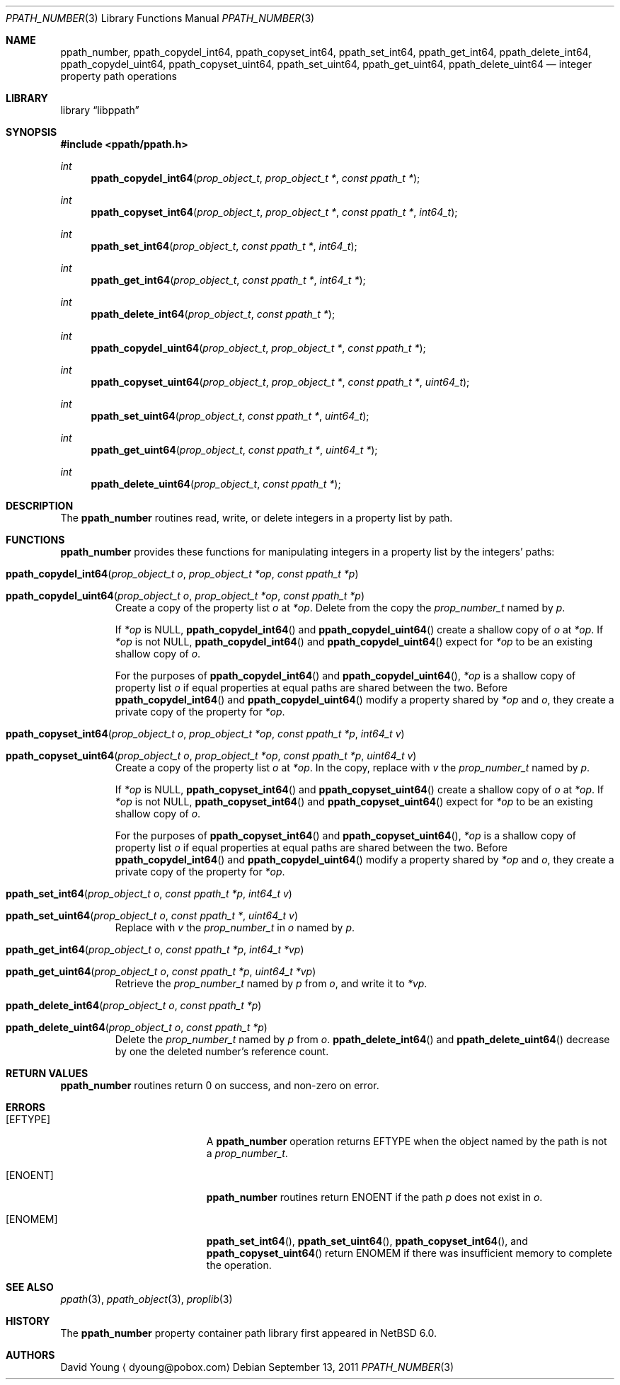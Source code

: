 .\"	$NetBSD: ppath_number.3,v 1.5.4.2 2020/04/21 19:37:51 martin Exp $
.\"
.\" Copyright (c) 2011 The NetBSD Foundation, Inc.
.\" All rights reserved.
.\"
.\" This code is derived from software contributed to The NetBSD Foundation
.\" by David Young <dyoung@NetBSD.org>.
.\"
.\" Redistribution and use in source and binary forms, with or without
.\" modification, are permitted provided that the following conditions
.\" are met:
.\" 1. Redistributions of source code must retain the above copyright
.\"    notice, this list of conditions and the following disclaimer.
.\" 2. Redistributions in binary form must reproduce the above copyright
.\"    notice, this list of conditions and the following disclaimer in the
.\"    documentation and/or other materials provided with the distribution.
.\"
.\" THIS SOFTWARE IS PROVIDED BY David Young ``AS IS'' AND ANY EXPRESS
.\" OR IMPLIED WARRANTIES, INCLUDING, BUT NOT LIMITED TO, THE IMPLIED
.\" WARRANTIES OF MERCHANTABILITY AND FITNESS FOR A PARTICULAR PURPOSE
.\" ARE DISCLAIMED.  IN NO EVENT SHALL David Young BE LIABLE FOR ANY
.\" DIRECT, INDIRECT, INCIDENTAL, SPECIAL, EXEMPLARY, OR CONSEQUENTIAL
.\" DAMAGES (INCLUDING, BUT NOT LIMITED TO, PROCUREMENT OF SUBSTITUTE
.\" GOODS OR SERVICES; LOSS OF USE, DATA, OR PROFITS; OR BUSINESS
.\" INTERRUPTION) HOWEVER CAUSED AND ON ANY THEORY OF LIABILITY, WHETHER
.\" IN CONTRACT, STRICT LIABILITY, OR TORT (INCLUDING NEGLIGENCE OR
.\" OTHERWISE) ARISING IN ANY WAY OUT OF THE USE OF THIS SOFTWARE, EVEN
.\" IF ADVISED OF THE POSSIBILITY OF SUCH DAMAGE.
.\"
.Dd September 13, 2011
.Dt PPATH_NUMBER 3
.Os
.Sh NAME
.Nm ppath_number ,
.\" ,
.Nm ppath_copydel_int64 ,
.Nm ppath_copyset_int64 ,
.Nm ppath_set_int64 ,
.Nm ppath_get_int64 ,
.Nm ppath_delete_int64 ,
.\" ,
.Nm ppath_copydel_uint64 ,
.Nm ppath_copyset_uint64 ,
.Nm ppath_set_uint64 ,
.Nm ppath_get_uint64 ,
.Nm ppath_delete_uint64
.Nd integer property path operations
.Sh LIBRARY
.Lb libppath
.Sh SYNOPSIS
.In ppath/ppath.h
.\"
.Ft int
.Fn ppath_copydel_int64 "prop_object_t" "prop_object_t *" "const ppath_t *"
.Ft int
.Fn ppath_copyset_int64 "prop_object_t" "prop_object_t *" "const ppath_t *" \
    "int64_t"
.Ft int
.Fn ppath_set_int64 "prop_object_t" "const ppath_t *" "int64_t"
.Ft int
.Fn ppath_get_int64 "prop_object_t" "const ppath_t *" "int64_t *"
.Ft int
.Fn ppath_delete_int64 "prop_object_t" "const ppath_t *"
.\"
.Ft int
.Fn ppath_copydel_uint64 "prop_object_t" "prop_object_t *" "const ppath_t *"
.Ft int
.Fn ppath_copyset_uint64 "prop_object_t" "prop_object_t *" "const ppath_t *" \
    "uint64_t"
.Ft int
.Fn ppath_set_uint64 "prop_object_t" "const ppath_t *" "uint64_t"
.Ft int
.Fn ppath_get_uint64 "prop_object_t" "const ppath_t *" "uint64_t *"
.Ft int
.Fn ppath_delete_uint64 "prop_object_t" "const ppath_t *"
.Sh DESCRIPTION
The
.Nm
routines read, write, or
delete integers in a property list by path.
.Sh FUNCTIONS
.Nm
provides these functions for manipulating integers in a property list
by the integers' paths:
.Bl -tag -width ppath
.It Fn ppath_copydel_int64 "prop_object_t o" "prop_object_t *op" \
    "const ppath_t *p"
.It Fn ppath_copydel_uint64 "prop_object_t o" "prop_object_t *op" \
    "const ppath_t *p"
Create a copy of the property list
.Fa o
at
.Fa *op .
Delete from the copy the
.Vt prop_number_t
named by
.Fa p .
.Pp
If
.Fa *op
is
.Dv NULL ,
.Fn ppath_copydel_int64
and
.Fn ppath_copydel_uint64
create a shallow copy of
.Fa o
at
.Fa *op .
If
.Fa *op
is not
.Dv NULL ,
.Fn ppath_copydel_int64
and
.Fn ppath_copydel_uint64
expect for
.Fa *op
to be an existing shallow copy of
.Fa o .
.Pp
For the purposes of
.Fn ppath_copydel_int64
and
.Fn ppath_copydel_uint64 ,
.Fa *op
is a shallow copy of property list
.Fa o
if equal properties at equal paths are shared between the two.
Before
.Fn ppath_copydel_int64
and
.Fn ppath_copydel_uint64
modify a property shared by
.Fa *op
and
.Fa o ,
they create a private copy of the property for
.Fa *op .
.It Fn ppath_copyset_int64 "prop_object_t o" "prop_object_t *op" \
    "const ppath_t *p" "int64_t v"
.It Fn ppath_copyset_uint64 "prop_object_t o" "prop_object_t *op" \
    "const ppath_t *p" "uint64_t v"
Create a copy of the property list
.Fa o
at
.Fa *op .
In the copy, replace with
.Fa v
the
.Vt prop_number_t
named by
.Fa p .
.Pp
If
.Fa *op
is
.Dv NULL ,
.Fn ppath_copyset_int64
and
.Fn ppath_copyset_uint64
create a shallow copy of
.Fa o
at
.Fa *op .
If
.Fa *op
is not
.Dv NULL ,
.Fn ppath_copyset_int64
and
.Fn ppath_copyset_uint64
expect for
.Fa *op
to be an existing shallow copy of
.Fa o .
.Pp
For the purposes of
.Fn ppath_copyset_int64
and
.Fn ppath_copyset_uint64 ,
.Fa *op
is a shallow copy of property list
.Fa o
if equal properties at equal paths are shared between the two.
Before
.Fn ppath_copydel_int64
and
.Fn ppath_copydel_uint64
modify a property shared by
.Fa *op
and
.Fa o ,
they create a private copy of the property for
.Fa *op .
.It Fn ppath_set_int64 "prop_object_t o" "const ppath_t *p" "int64_t v"
.It Fn ppath_set_uint64 "prop_object_t o" "const ppath_t *" "uint64_t v"
Replace with
.Fa v
the
.Vt prop_number_t
in
.Fa o
named by
.Fa p .
.It Fn ppath_get_int64 "prop_object_t o" "const ppath_t *p" "int64_t *vp"
.It Fn ppath_get_uint64 "prop_object_t o" "const ppath_t *p" "uint64_t *vp"
Retrieve the
.Vt prop_number_t
named by
.Fa p
from
.Fa o ,
and write it to
.Fa *vp .
.It Fn ppath_delete_int64 "prop_object_t o" "const ppath_t *p"
.It Fn ppath_delete_uint64 "prop_object_t o" "const ppath_t *p"
Delete the
.Vt prop_number_t
named by
.Fa p
from
.Fa o .
.Fn ppath_delete_int64
and
.Fn ppath_delete_uint64
decrease by one the deleted number's reference count.
.El
.\"
.\" This next request is for sections 2 and 3 function return values only.
.Sh RETURN VALUES
.Nm
routines return 0 on success, and non-zero on error.
.\" The next request is for sections 2 and 3 error and signal handling only.
.Sh ERRORS
.Bl -tag -width Er
.It Bq Er EFTYPE
A
.Nm
operation returns
.Er EFTYPE
when the object named by the path is not a
.Vt prop_number_t .
.It Bq Er ENOENT
.Nm
routines return
.Er ENOENT
if the path
.Fa p
does not exist in
.Fa o .
.It Bq Er ENOMEM
.Fn ppath_set_int64 ,
.Fn ppath_set_uint64 ,
.Fn ppath_copyset_int64 ,
and
.Fn ppath_copyset_uint64
return
.Er ENOMEM
if there was insufficient memory to complete the operation.
.El
.Sh SEE ALSO
.\" Cross-references should be ordered by section (low to high), then in
.\"     alphabetical order.
.Xr ppath 3 ,
.\" .Xr ppath_data 3 ,
.Xr ppath_object 3 ,
.\" .Xr ppath_string 3 ,
.Xr proplib 3
.Sh HISTORY
The
.Nm
property container path library first appeared in
.Nx 6.0 .
.Sh AUTHORS
.An David Young
.Aq dyoung@pobox.com
.\" .Sh CAVEATS
.\" .Sh BUGS
.\" .Sh SECURITY CONSIDERATIONS
